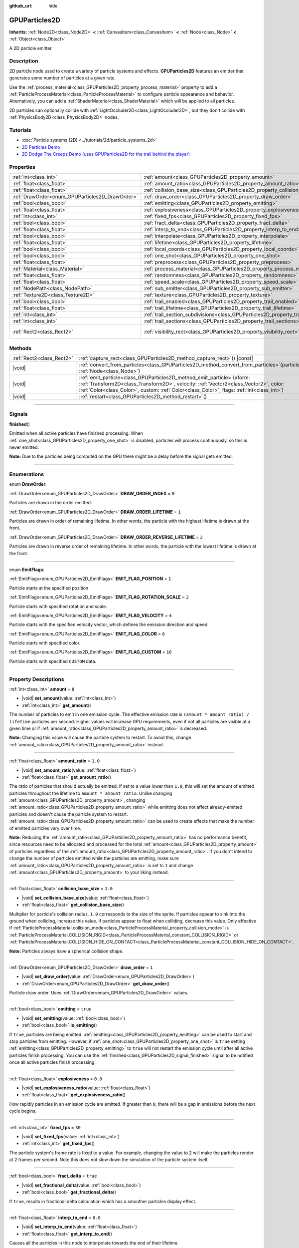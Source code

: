 :github_url: hide

.. DO NOT EDIT THIS FILE!!!
.. Generated automatically from Godot engine sources.
.. Generator: https://github.com/godotengine/godot/tree/master/doc/tools/make_rst.py.
.. XML source: https://github.com/godotengine/godot/tree/master/doc/classes/GPUParticles2D.xml.

.. _class_GPUParticles2D:

GPUParticles2D
==============

**Inherits:** :ref:`Node2D<class_Node2D>` **<** :ref:`CanvasItem<class_CanvasItem>` **<** :ref:`Node<class_Node>` **<** :ref:`Object<class_Object>`

A 2D particle emitter.

.. rst-class:: classref-introduction-group

Description
-----------

2D particle node used to create a variety of particle systems and effects. **GPUParticles2D** features an emitter that generates some number of particles at a given rate.

Use the :ref:`process_material<class_GPUParticles2D_property_process_material>` property to add a :ref:`ParticleProcessMaterial<class_ParticleProcessMaterial>` to configure particle appearance and behavior. Alternatively, you can add a :ref:`ShaderMaterial<class_ShaderMaterial>` which will be applied to all particles.

2D particles can optionally collide with :ref:`LightOccluder2D<class_LightOccluder2D>`, but they don't collide with :ref:`PhysicsBody2D<class_PhysicsBody2D>` nodes.

.. rst-class:: classref-introduction-group

Tutorials
---------

- :doc:`Particle systems (2D) <../tutorials/2d/particle_systems_2d>`

- `2D Particles Demo <https://godotengine.org/asset-library/asset/118>`__

- `2D Dodge The Creeps Demo (uses GPUParticles2D for the trail behind the player) <https://godotengine.org/asset-library/asset/515>`__

.. rst-class:: classref-reftable-group

Properties
----------

.. table::
   :widths: auto

   +-------------------------------------------------+---------------------------------------------------------------------------------------------+---------------------------------+
   | :ref:`int<class_int>`                           | :ref:`amount<class_GPUParticles2D_property_amount>`                                         | ``8``                           |
   +-------------------------------------------------+---------------------------------------------------------------------------------------------+---------------------------------+
   | :ref:`float<class_float>`                       | :ref:`amount_ratio<class_GPUParticles2D_property_amount_ratio>`                             | ``1.0``                         |
   +-------------------------------------------------+---------------------------------------------------------------------------------------------+---------------------------------+
   | :ref:`float<class_float>`                       | :ref:`collision_base_size<class_GPUParticles2D_property_collision_base_size>`               | ``1.0``                         |
   +-------------------------------------------------+---------------------------------------------------------------------------------------------+---------------------------------+
   | :ref:`DrawOrder<enum_GPUParticles2D_DrawOrder>` | :ref:`draw_order<class_GPUParticles2D_property_draw_order>`                                 | ``1``                           |
   +-------------------------------------------------+---------------------------------------------------------------------------------------------+---------------------------------+
   | :ref:`bool<class_bool>`                         | :ref:`emitting<class_GPUParticles2D_property_emitting>`                                     | ``true``                        |
   +-------------------------------------------------+---------------------------------------------------------------------------------------------+---------------------------------+
   | :ref:`float<class_float>`                       | :ref:`explosiveness<class_GPUParticles2D_property_explosiveness>`                           | ``0.0``                         |
   +-------------------------------------------------+---------------------------------------------------------------------------------------------+---------------------------------+
   | :ref:`int<class_int>`                           | :ref:`fixed_fps<class_GPUParticles2D_property_fixed_fps>`                                   | ``30``                          |
   +-------------------------------------------------+---------------------------------------------------------------------------------------------+---------------------------------+
   | :ref:`bool<class_bool>`                         | :ref:`fract_delta<class_GPUParticles2D_property_fract_delta>`                               | ``true``                        |
   +-------------------------------------------------+---------------------------------------------------------------------------------------------+---------------------------------+
   | :ref:`float<class_float>`                       | :ref:`interp_to_end<class_GPUParticles2D_property_interp_to_end>`                           | ``0.0``                         |
   +-------------------------------------------------+---------------------------------------------------------------------------------------------+---------------------------------+
   | :ref:`bool<class_bool>`                         | :ref:`interpolate<class_GPUParticles2D_property_interpolate>`                               | ``true``                        |
   +-------------------------------------------------+---------------------------------------------------------------------------------------------+---------------------------------+
   | :ref:`float<class_float>`                       | :ref:`lifetime<class_GPUParticles2D_property_lifetime>`                                     | ``1.0``                         |
   +-------------------------------------------------+---------------------------------------------------------------------------------------------+---------------------------------+
   | :ref:`bool<class_bool>`                         | :ref:`local_coords<class_GPUParticles2D_property_local_coords>`                             | ``false``                       |
   +-------------------------------------------------+---------------------------------------------------------------------------------------------+---------------------------------+
   | :ref:`bool<class_bool>`                         | :ref:`one_shot<class_GPUParticles2D_property_one_shot>`                                     | ``false``                       |
   +-------------------------------------------------+---------------------------------------------------------------------------------------------+---------------------------------+
   | :ref:`float<class_float>`                       | :ref:`preprocess<class_GPUParticles2D_property_preprocess>`                                 | ``0.0``                         |
   +-------------------------------------------------+---------------------------------------------------------------------------------------------+---------------------------------+
   | :ref:`Material<class_Material>`                 | :ref:`process_material<class_GPUParticles2D_property_process_material>`                     |                                 |
   +-------------------------------------------------+---------------------------------------------------------------------------------------------+---------------------------------+
   | :ref:`float<class_float>`                       | :ref:`randomness<class_GPUParticles2D_property_randomness>`                                 | ``0.0``                         |
   +-------------------------------------------------+---------------------------------------------------------------------------------------------+---------------------------------+
   | :ref:`float<class_float>`                       | :ref:`speed_scale<class_GPUParticles2D_property_speed_scale>`                               | ``1.0``                         |
   +-------------------------------------------------+---------------------------------------------------------------------------------------------+---------------------------------+
   | :ref:`NodePath<class_NodePath>`                 | :ref:`sub_emitter<class_GPUParticles2D_property_sub_emitter>`                               | ``NodePath("")``                |
   +-------------------------------------------------+---------------------------------------------------------------------------------------------+---------------------------------+
   | :ref:`Texture2D<class_Texture2D>`               | :ref:`texture<class_GPUParticles2D_property_texture>`                                       |                                 |
   +-------------------------------------------------+---------------------------------------------------------------------------------------------+---------------------------------+
   | :ref:`bool<class_bool>`                         | :ref:`trail_enabled<class_GPUParticles2D_property_trail_enabled>`                           | ``false``                       |
   +-------------------------------------------------+---------------------------------------------------------------------------------------------+---------------------------------+
   | :ref:`float<class_float>`                       | :ref:`trail_lifetime<class_GPUParticles2D_property_trail_lifetime>`                         | ``0.3``                         |
   +-------------------------------------------------+---------------------------------------------------------------------------------------------+---------------------------------+
   | :ref:`int<class_int>`                           | :ref:`trail_section_subdivisions<class_GPUParticles2D_property_trail_section_subdivisions>` | ``4``                           |
   +-------------------------------------------------+---------------------------------------------------------------------------------------------+---------------------------------+
   | :ref:`int<class_int>`                           | :ref:`trail_sections<class_GPUParticles2D_property_trail_sections>`                         | ``8``                           |
   +-------------------------------------------------+---------------------------------------------------------------------------------------------+---------------------------------+
   | :ref:`Rect2<class_Rect2>`                       | :ref:`visibility_rect<class_GPUParticles2D_property_visibility_rect>`                       | ``Rect2(-100, -100, 200, 200)`` |
   +-------------------------------------------------+---------------------------------------------------------------------------------------------+---------------------------------+

.. rst-class:: classref-reftable-group

Methods
-------

.. table::
   :widths: auto

   +---------------------------+----------------------------------------------------------------------------------------------------------------------------------------------------------------------------------------------------------------------------------------------------------------------+
   | :ref:`Rect2<class_Rect2>` | :ref:`capture_rect<class_GPUParticles2D_method_capture_rect>`\ (\ ) |const|                                                                                                                                                                                          |
   +---------------------------+----------------------------------------------------------------------------------------------------------------------------------------------------------------------------------------------------------------------------------------------------------------------+
   | |void|                    | :ref:`convert_from_particles<class_GPUParticles2D_method_convert_from_particles>`\ (\ particles\: :ref:`Node<class_Node>`\ )                                                                                                                                         |
   +---------------------------+----------------------------------------------------------------------------------------------------------------------------------------------------------------------------------------------------------------------------------------------------------------------+
   | |void|                    | :ref:`emit_particle<class_GPUParticles2D_method_emit_particle>`\ (\ xform\: :ref:`Transform2D<class_Transform2D>`, velocity\: :ref:`Vector2<class_Vector2>`, color\: :ref:`Color<class_Color>`, custom\: :ref:`Color<class_Color>`, flags\: :ref:`int<class_int>`\ ) |
   +---------------------------+----------------------------------------------------------------------------------------------------------------------------------------------------------------------------------------------------------------------------------------------------------------------+
   | |void|                    | :ref:`restart<class_GPUParticles2D_method_restart>`\ (\ )                                                                                                                                                                                                            |
   +---------------------------+----------------------------------------------------------------------------------------------------------------------------------------------------------------------------------------------------------------------------------------------------------------------+

.. rst-class:: classref-section-separator

----

.. rst-class:: classref-descriptions-group

Signals
-------

.. _class_GPUParticles2D_signal_finished:

.. rst-class:: classref-signal

**finished**\ (\ )

Emitted when all active particles have finished processing. When :ref:`one_shot<class_GPUParticles2D_property_one_shot>` is disabled, particles will process continuously, so this is never emitted.

\ **Note:** Due to the particles being computed on the GPU there might be a delay before the signal gets emitted.

.. rst-class:: classref-section-separator

----

.. rst-class:: classref-descriptions-group

Enumerations
------------

.. _enum_GPUParticles2D_DrawOrder:

.. rst-class:: classref-enumeration

enum **DrawOrder**:

.. _class_GPUParticles2D_constant_DRAW_ORDER_INDEX:

.. rst-class:: classref-enumeration-constant

:ref:`DrawOrder<enum_GPUParticles2D_DrawOrder>` **DRAW_ORDER_INDEX** = ``0``

Particles are drawn in the order emitted.

.. _class_GPUParticles2D_constant_DRAW_ORDER_LIFETIME:

.. rst-class:: classref-enumeration-constant

:ref:`DrawOrder<enum_GPUParticles2D_DrawOrder>` **DRAW_ORDER_LIFETIME** = ``1``

Particles are drawn in order of remaining lifetime. In other words, the particle with the highest lifetime is drawn at the front.

.. _class_GPUParticles2D_constant_DRAW_ORDER_REVERSE_LIFETIME:

.. rst-class:: classref-enumeration-constant

:ref:`DrawOrder<enum_GPUParticles2D_DrawOrder>` **DRAW_ORDER_REVERSE_LIFETIME** = ``2``

Particles are drawn in reverse order of remaining lifetime. In other words, the particle with the lowest lifetime is drawn at the front.

.. rst-class:: classref-item-separator

----

.. _enum_GPUParticles2D_EmitFlags:

.. rst-class:: classref-enumeration

enum **EmitFlags**:

.. _class_GPUParticles2D_constant_EMIT_FLAG_POSITION:

.. rst-class:: classref-enumeration-constant

:ref:`EmitFlags<enum_GPUParticles2D_EmitFlags>` **EMIT_FLAG_POSITION** = ``1``

Particle starts at the specified position.

.. _class_GPUParticles2D_constant_EMIT_FLAG_ROTATION_SCALE:

.. rst-class:: classref-enumeration-constant

:ref:`EmitFlags<enum_GPUParticles2D_EmitFlags>` **EMIT_FLAG_ROTATION_SCALE** = ``2``

Particle starts with specified rotation and scale.

.. _class_GPUParticles2D_constant_EMIT_FLAG_VELOCITY:

.. rst-class:: classref-enumeration-constant

:ref:`EmitFlags<enum_GPUParticles2D_EmitFlags>` **EMIT_FLAG_VELOCITY** = ``4``

Particle starts with the specified velocity vector, which defines the emission direction and speed.

.. _class_GPUParticles2D_constant_EMIT_FLAG_COLOR:

.. rst-class:: classref-enumeration-constant

:ref:`EmitFlags<enum_GPUParticles2D_EmitFlags>` **EMIT_FLAG_COLOR** = ``8``

Particle starts with specified color.

.. _class_GPUParticles2D_constant_EMIT_FLAG_CUSTOM:

.. rst-class:: classref-enumeration-constant

:ref:`EmitFlags<enum_GPUParticles2D_EmitFlags>` **EMIT_FLAG_CUSTOM** = ``16``

Particle starts with specified ``CUSTOM`` data.

.. rst-class:: classref-section-separator

----

.. rst-class:: classref-descriptions-group

Property Descriptions
---------------------

.. _class_GPUParticles2D_property_amount:

.. rst-class:: classref-property

:ref:`int<class_int>` **amount** = ``8``

.. rst-class:: classref-property-setget

- |void| **set_amount**\ (\ value\: :ref:`int<class_int>`\ )
- :ref:`int<class_int>` **get_amount**\ (\ )

The number of particles to emit in one emission cycle. The effective emission rate is ``(amount * amount_ratio) / lifetime`` particles per second. Higher values will increase GPU requirements, even if not all particles are visible at a given time or if :ref:`amount_ratio<class_GPUParticles2D_property_amount_ratio>` is decreased.

\ **Note:** Changing this value will cause the particle system to restart. To avoid this, change :ref:`amount_ratio<class_GPUParticles2D_property_amount_ratio>` instead.

.. rst-class:: classref-item-separator

----

.. _class_GPUParticles2D_property_amount_ratio:

.. rst-class:: classref-property

:ref:`float<class_float>` **amount_ratio** = ``1.0``

.. rst-class:: classref-property-setget

- |void| **set_amount_ratio**\ (\ value\: :ref:`float<class_float>`\ )
- :ref:`float<class_float>` **get_amount_ratio**\ (\ )

The ratio of particles that should actually be emitted. If set to a value lower than ``1.0``, this will set the amount of emitted particles throughout the lifetime to ``amount * amount_ratio``. Unlike changing :ref:`amount<class_GPUParticles2D_property_amount>`, changing :ref:`amount_ratio<class_GPUParticles2D_property_amount_ratio>` while emitting does not affect already-emitted particles and doesn't cause the particle system to restart. :ref:`amount_ratio<class_GPUParticles2D_property_amount_ratio>` can be used to create effects that make the number of emitted particles vary over time.

\ **Note:** Reducing the :ref:`amount_ratio<class_GPUParticles2D_property_amount_ratio>` has no performance benefit, since resources need to be allocated and processed for the total :ref:`amount<class_GPUParticles2D_property_amount>` of particles regardless of the :ref:`amount_ratio<class_GPUParticles2D_property_amount_ratio>`. If you don't intend to change the number of particles emitted while the particles are emitting, make sure :ref:`amount_ratio<class_GPUParticles2D_property_amount_ratio>` is set to ``1`` and change :ref:`amount<class_GPUParticles2D_property_amount>` to your liking instead.

.. rst-class:: classref-item-separator

----

.. _class_GPUParticles2D_property_collision_base_size:

.. rst-class:: classref-property

:ref:`float<class_float>` **collision_base_size** = ``1.0``

.. rst-class:: classref-property-setget

- |void| **set_collision_base_size**\ (\ value\: :ref:`float<class_float>`\ )
- :ref:`float<class_float>` **get_collision_base_size**\ (\ )

Multiplier for particle's collision radius. ``1.0`` corresponds to the size of the sprite. If particles appear to sink into the ground when colliding, increase this value. If particles appear to float when colliding, decrease this value. Only effective if :ref:`ParticleProcessMaterial.collision_mode<class_ParticleProcessMaterial_property_collision_mode>` is :ref:`ParticleProcessMaterial.COLLISION_RIGID<class_ParticleProcessMaterial_constant_COLLISION_RIGID>` or :ref:`ParticleProcessMaterial.COLLISION_HIDE_ON_CONTACT<class_ParticleProcessMaterial_constant_COLLISION_HIDE_ON_CONTACT>`.

\ **Note:** Particles always have a spherical collision shape.

.. rst-class:: classref-item-separator

----

.. _class_GPUParticles2D_property_draw_order:

.. rst-class:: classref-property

:ref:`DrawOrder<enum_GPUParticles2D_DrawOrder>` **draw_order** = ``1``

.. rst-class:: classref-property-setget

- |void| **set_draw_order**\ (\ value\: :ref:`DrawOrder<enum_GPUParticles2D_DrawOrder>`\ )
- :ref:`DrawOrder<enum_GPUParticles2D_DrawOrder>` **get_draw_order**\ (\ )

Particle draw order. Uses :ref:`DrawOrder<enum_GPUParticles2D_DrawOrder>` values.

.. rst-class:: classref-item-separator

----

.. _class_GPUParticles2D_property_emitting:

.. rst-class:: classref-property

:ref:`bool<class_bool>` **emitting** = ``true``

.. rst-class:: classref-property-setget

- |void| **set_emitting**\ (\ value\: :ref:`bool<class_bool>`\ )
- :ref:`bool<class_bool>` **is_emitting**\ (\ )

If ``true``, particles are being emitted. :ref:`emitting<class_GPUParticles2D_property_emitting>` can be used to start and stop particles from emitting. However, if :ref:`one_shot<class_GPUParticles2D_property_one_shot>` is ``true`` setting :ref:`emitting<class_GPUParticles2D_property_emitting>` to ``true`` will not restart the emission cycle until after all active particles finish processing. You can use the :ref:`finished<class_GPUParticles2D_signal_finished>` signal to be notified once all active particles finish processing.

.. rst-class:: classref-item-separator

----

.. _class_GPUParticles2D_property_explosiveness:

.. rst-class:: classref-property

:ref:`float<class_float>` **explosiveness** = ``0.0``

.. rst-class:: classref-property-setget

- |void| **set_explosiveness_ratio**\ (\ value\: :ref:`float<class_float>`\ )
- :ref:`float<class_float>` **get_explosiveness_ratio**\ (\ )

How rapidly particles in an emission cycle are emitted. If greater than ``0``, there will be a gap in emissions before the next cycle begins.

.. rst-class:: classref-item-separator

----

.. _class_GPUParticles2D_property_fixed_fps:

.. rst-class:: classref-property

:ref:`int<class_int>` **fixed_fps** = ``30``

.. rst-class:: classref-property-setget

- |void| **set_fixed_fps**\ (\ value\: :ref:`int<class_int>`\ )
- :ref:`int<class_int>` **get_fixed_fps**\ (\ )

The particle system's frame rate is fixed to a value. For example, changing the value to 2 will make the particles render at 2 frames per second. Note this does not slow down the simulation of the particle system itself.

.. rst-class:: classref-item-separator

----

.. _class_GPUParticles2D_property_fract_delta:

.. rst-class:: classref-property

:ref:`bool<class_bool>` **fract_delta** = ``true``

.. rst-class:: classref-property-setget

- |void| **set_fractional_delta**\ (\ value\: :ref:`bool<class_bool>`\ )
- :ref:`bool<class_bool>` **get_fractional_delta**\ (\ )

If ``true``, results in fractional delta calculation which has a smoother particles display effect.

.. rst-class:: classref-item-separator

----

.. _class_GPUParticles2D_property_interp_to_end:

.. rst-class:: classref-property

:ref:`float<class_float>` **interp_to_end** = ``0.0``

.. rst-class:: classref-property-setget

- |void| **set_interp_to_end**\ (\ value\: :ref:`float<class_float>`\ )
- :ref:`float<class_float>` **get_interp_to_end**\ (\ )

Causes all the particles in this node to interpolate towards the end of their lifetime.

\ **Note:** This only works when used with a :ref:`ParticleProcessMaterial<class_ParticleProcessMaterial>`. It needs to be manually implemented for custom process shaders.

.. rst-class:: classref-item-separator

----

.. _class_GPUParticles2D_property_interpolate:

.. rst-class:: classref-property

:ref:`bool<class_bool>` **interpolate** = ``true``

.. rst-class:: classref-property-setget

- |void| **set_interpolate**\ (\ value\: :ref:`bool<class_bool>`\ )
- :ref:`bool<class_bool>` **get_interpolate**\ (\ )

Enables particle interpolation, which makes the particle movement smoother when their :ref:`fixed_fps<class_GPUParticles2D_property_fixed_fps>` is lower than the screen refresh rate.

.. rst-class:: classref-item-separator

----

.. _class_GPUParticles2D_property_lifetime:

.. rst-class:: classref-property

:ref:`float<class_float>` **lifetime** = ``1.0``

.. rst-class:: classref-property-setget

- |void| **set_lifetime**\ (\ value\: :ref:`float<class_float>`\ )
- :ref:`float<class_float>` **get_lifetime**\ (\ )

The amount of time each particle will exist (in seconds). The effective emission rate is ``(amount * amount_ratio) / lifetime`` particles per second.

.. rst-class:: classref-item-separator

----

.. _class_GPUParticles2D_property_local_coords:

.. rst-class:: classref-property

:ref:`bool<class_bool>` **local_coords** = ``false``

.. rst-class:: classref-property-setget

- |void| **set_use_local_coordinates**\ (\ value\: :ref:`bool<class_bool>`\ )
- :ref:`bool<class_bool>` **get_use_local_coordinates**\ (\ )

If ``true``, particles use the parent node's coordinate space (known as local coordinates). This will cause particles to move and rotate along the **GPUParticles2D** node (and its parents) when it is moved or rotated. If ``false``, particles use global coordinates; they will not move or rotate along the **GPUParticles2D** node (and its parents) when it is moved or rotated.

.. rst-class:: classref-item-separator

----

.. _class_GPUParticles2D_property_one_shot:

.. rst-class:: classref-property

:ref:`bool<class_bool>` **one_shot** = ``false``

.. rst-class:: classref-property-setget

- |void| **set_one_shot**\ (\ value\: :ref:`bool<class_bool>`\ )
- :ref:`bool<class_bool>` **get_one_shot**\ (\ )

If ``true``, only one emission cycle occurs. If set ``true`` during a cycle, emission will stop at the cycle's end.

.. rst-class:: classref-item-separator

----

.. _class_GPUParticles2D_property_preprocess:

.. rst-class:: classref-property

:ref:`float<class_float>` **preprocess** = ``0.0``

.. rst-class:: classref-property-setget

- |void| **set_pre_process_time**\ (\ value\: :ref:`float<class_float>`\ )
- :ref:`float<class_float>` **get_pre_process_time**\ (\ )

Particle system starts as if it had already run for this many seconds.

.. rst-class:: classref-item-separator

----

.. _class_GPUParticles2D_property_process_material:

.. rst-class:: classref-property

:ref:`Material<class_Material>` **process_material**

.. rst-class:: classref-property-setget

- |void| **set_process_material**\ (\ value\: :ref:`Material<class_Material>`\ )
- :ref:`Material<class_Material>` **get_process_material**\ (\ )

:ref:`Material<class_Material>` for processing particles. Can be a :ref:`ParticleProcessMaterial<class_ParticleProcessMaterial>` or a :ref:`ShaderMaterial<class_ShaderMaterial>`.

.. rst-class:: classref-item-separator

----

.. _class_GPUParticles2D_property_randomness:

.. rst-class:: classref-property

:ref:`float<class_float>` **randomness** = ``0.0``

.. rst-class:: classref-property-setget

- |void| **set_randomness_ratio**\ (\ value\: :ref:`float<class_float>`\ )
- :ref:`float<class_float>` **get_randomness_ratio**\ (\ )

Emission lifetime randomness ratio.

.. rst-class:: classref-item-separator

----

.. _class_GPUParticles2D_property_speed_scale:

.. rst-class:: classref-property

:ref:`float<class_float>` **speed_scale** = ``1.0``

.. rst-class:: classref-property-setget

- |void| **set_speed_scale**\ (\ value\: :ref:`float<class_float>`\ )
- :ref:`float<class_float>` **get_speed_scale**\ (\ )

Particle system's running speed scaling ratio. A value of ``0`` can be used to pause the particles.

.. rst-class:: classref-item-separator

----

.. _class_GPUParticles2D_property_sub_emitter:

.. rst-class:: classref-property

:ref:`NodePath<class_NodePath>` **sub_emitter** = ``NodePath("")``

.. rst-class:: classref-property-setget

- |void| **set_sub_emitter**\ (\ value\: :ref:`NodePath<class_NodePath>`\ )
- :ref:`NodePath<class_NodePath>` **get_sub_emitter**\ (\ )

Path to another **GPUParticles2D** node that will be used as a subemitter (see :ref:`ParticleProcessMaterial.sub_emitter_mode<class_ParticleProcessMaterial_property_sub_emitter_mode>`). Subemitters can be used to achieve effects such as fireworks, sparks on collision, bubbles popping into water drops, and more.

\ **Note:** When :ref:`sub_emitter<class_GPUParticles2D_property_sub_emitter>` is set, the target **GPUParticles2D** node will no longer emit particles on its own.

.. rst-class:: classref-item-separator

----

.. _class_GPUParticles2D_property_texture:

.. rst-class:: classref-property

:ref:`Texture2D<class_Texture2D>` **texture**

.. rst-class:: classref-property-setget

- |void| **set_texture**\ (\ value\: :ref:`Texture2D<class_Texture2D>`\ )
- :ref:`Texture2D<class_Texture2D>` **get_texture**\ (\ )

Particle texture. If ``null``, particles will be squares with a size of 1×1 pixels.

\ **Note:** To use a flipbook texture, assign a new :ref:`CanvasItemMaterial<class_CanvasItemMaterial>` to the **GPUParticles2D**'s :ref:`CanvasItem.material<class_CanvasItem_property_material>` property, then enable :ref:`CanvasItemMaterial.particles_animation<class_CanvasItemMaterial_property_particles_animation>` and set :ref:`CanvasItemMaterial.particles_anim_h_frames<class_CanvasItemMaterial_property_particles_anim_h_frames>`, :ref:`CanvasItemMaterial.particles_anim_v_frames<class_CanvasItemMaterial_property_particles_anim_v_frames>`, and :ref:`CanvasItemMaterial.particles_anim_loop<class_CanvasItemMaterial_property_particles_anim_loop>` to match the flipbook texture.

.. rst-class:: classref-item-separator

----

.. _class_GPUParticles2D_property_trail_enabled:

.. rst-class:: classref-property

:ref:`bool<class_bool>` **trail_enabled** = ``false``

.. rst-class:: classref-property-setget

- |void| **set_trail_enabled**\ (\ value\: :ref:`bool<class_bool>`\ )
- :ref:`bool<class_bool>` **is_trail_enabled**\ (\ )

If ``true``, enables particle trails using a mesh skinning system.

\ **Note:** Unlike :ref:`GPUParticles3D<class_GPUParticles3D>`, the number of trail sections and subdivisions is set with the :ref:`trail_sections<class_GPUParticles2D_property_trail_sections>` and :ref:`trail_section_subdivisions<class_GPUParticles2D_property_trail_section_subdivisions>` properties.

.. rst-class:: classref-item-separator

----

.. _class_GPUParticles2D_property_trail_lifetime:

.. rst-class:: classref-property

:ref:`float<class_float>` **trail_lifetime** = ``0.3``

.. rst-class:: classref-property-setget

- |void| **set_trail_lifetime**\ (\ value\: :ref:`float<class_float>`\ )
- :ref:`float<class_float>` **get_trail_lifetime**\ (\ )

The amount of time the particle's trail should represent (in seconds). Only effective if :ref:`trail_enabled<class_GPUParticles2D_property_trail_enabled>` is ``true``.

.. rst-class:: classref-item-separator

----

.. _class_GPUParticles2D_property_trail_section_subdivisions:

.. rst-class:: classref-property

:ref:`int<class_int>` **trail_section_subdivisions** = ``4``

.. rst-class:: classref-property-setget

- |void| **set_trail_section_subdivisions**\ (\ value\: :ref:`int<class_int>`\ )
- :ref:`int<class_int>` **get_trail_section_subdivisions**\ (\ )

The number of subdivisions to use for the particle trail rendering. Higher values can result in smoother trail curves, at the cost of performance due to increased mesh complexity. See also :ref:`trail_sections<class_GPUParticles2D_property_trail_sections>`. Only effective if :ref:`trail_enabled<class_GPUParticles2D_property_trail_enabled>` is ``true``.

.. rst-class:: classref-item-separator

----

.. _class_GPUParticles2D_property_trail_sections:

.. rst-class:: classref-property

:ref:`int<class_int>` **trail_sections** = ``8``

.. rst-class:: classref-property-setget

- |void| **set_trail_sections**\ (\ value\: :ref:`int<class_int>`\ )
- :ref:`int<class_int>` **get_trail_sections**\ (\ )

The number of sections to use for the particle trail rendering. Higher values can result in smoother trail curves, at the cost of performance due to increased mesh complexity. See also :ref:`trail_section_subdivisions<class_GPUParticles2D_property_trail_section_subdivisions>`. Only effective if :ref:`trail_enabled<class_GPUParticles2D_property_trail_enabled>` is ``true``.

.. rst-class:: classref-item-separator

----

.. _class_GPUParticles2D_property_visibility_rect:

.. rst-class:: classref-property

:ref:`Rect2<class_Rect2>` **visibility_rect** = ``Rect2(-100, -100, 200, 200)``

.. rst-class:: classref-property-setget

- |void| **set_visibility_rect**\ (\ value\: :ref:`Rect2<class_Rect2>`\ )
- :ref:`Rect2<class_Rect2>` **get_visibility_rect**\ (\ )

The :ref:`Rect2<class_Rect2>` that determines the node's region which needs to be visible on screen for the particle system to be active.

Grow the rect if particles suddenly appear/disappear when the node enters/exits the screen. The :ref:`Rect2<class_Rect2>` can be grown via code or with the **Particles → Generate Visibility Rect** editor tool.

.. rst-class:: classref-section-separator

----

.. rst-class:: classref-descriptions-group

Method Descriptions
-------------------

.. _class_GPUParticles2D_method_capture_rect:

.. rst-class:: classref-method

:ref:`Rect2<class_Rect2>` **capture_rect**\ (\ ) |const|

Returns a rectangle containing the positions of all existing particles.

\ **Note:** When using threaded rendering this method synchronizes the rendering thread. Calling it often may have a negative impact on performance.

.. rst-class:: classref-item-separator

----

.. _class_GPUParticles2D_method_convert_from_particles:

.. rst-class:: classref-method

|void| **convert_from_particles**\ (\ particles\: :ref:`Node<class_Node>`\ )

Sets this node's properties to match a given :ref:`CPUParticles2D<class_CPUParticles2D>` node.

.. rst-class:: classref-item-separator

----

.. _class_GPUParticles2D_method_emit_particle:

.. rst-class:: classref-method

|void| **emit_particle**\ (\ xform\: :ref:`Transform2D<class_Transform2D>`, velocity\: :ref:`Vector2<class_Vector2>`, color\: :ref:`Color<class_Color>`, custom\: :ref:`Color<class_Color>`, flags\: :ref:`int<class_int>`\ )

Emits a single particle. Whether ``xform``, ``velocity``, ``color`` and ``custom`` are applied depends on the value of ``flags``. See :ref:`EmitFlags<enum_GPUParticles2D_EmitFlags>`.

The default ParticleProcessMaterial will overwrite ``color`` and use the contents of ``custom`` as ``(rotation, age, animation, lifetime)``.

.. rst-class:: classref-item-separator

----

.. _class_GPUParticles2D_method_restart:

.. rst-class:: classref-method

|void| **restart**\ (\ )

Restarts all the existing particles.

.. |virtual| replace:: :abbr:`virtual (This method should typically be overridden by the user to have any effect.)`
.. |const| replace:: :abbr:`const (This method has no side effects. It doesn't modify any of the instance's member variables.)`
.. |vararg| replace:: :abbr:`vararg (This method accepts any number of arguments after the ones described here.)`
.. |constructor| replace:: :abbr:`constructor (This method is used to construct a type.)`
.. |static| replace:: :abbr:`static (This method doesn't need an instance to be called, so it can be called directly using the class name.)`
.. |operator| replace:: :abbr:`operator (This method describes a valid operator to use with this type as left-hand operand.)`
.. |bitfield| replace:: :abbr:`BitField (This value is an integer composed as a bitmask of the following flags.)`
.. |void| replace:: :abbr:`void (No return value.)`
